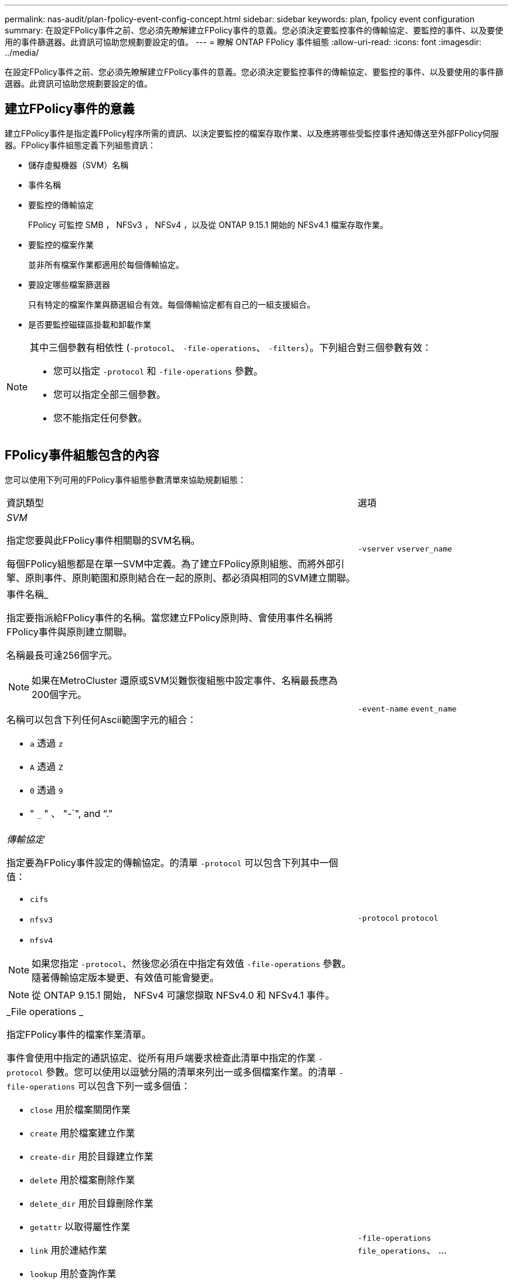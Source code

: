 ---
permalink: nas-audit/plan-fpolicy-event-config-concept.html 
sidebar: sidebar 
keywords: plan, fpolicy event configuration 
summary: 在設定FPolicy事件之前、您必須先瞭解建立FPolicy事件的意義。您必須決定要監控事件的傳輸協定、要監控的事件、以及要使用的事件篩選器。此資訊可協助您規劃要設定的值。 
---
= 瞭解 ONTAP FPolicy 事件組態
:allow-uri-read: 
:icons: font
:imagesdir: ../media/


[role="lead"]
在設定FPolicy事件之前、您必須先瞭解建立FPolicy事件的意義。您必須決定要監控事件的傳輸協定、要監控的事件、以及要使用的事件篩選器。此資訊可協助您規劃要設定的值。



== 建立FPolicy事件的意義

建立FPolicy事件是指定義FPolicy程序所需的資訊、以決定要監控的檔案存取作業、以及應將哪些受監控事件通知傳送至外部FPolicy伺服器。FPolicy事件組態定義下列組態資訊：

* 儲存虛擬機器（SVM）名稱
* 事件名稱
* 要監控的傳輸協定
+
FPolicy 可監控 SMB ， NFSv3 ， NFSv4 ，以及從 ONTAP 9.15.1 開始的 NFSv4.1 檔案存取作業。

* 要監控的檔案作業
+
並非所有檔案作業都適用於每個傳輸協定。

* 要設定哪些檔案篩選器
+
只有特定的檔案作業與篩選組合有效。每個傳輸協定都有自己的一組支援組合。

* 是否要監控磁碟區掛載和卸載作業


[NOTE]
====
其中三個參數有相依性 (`-protocol`、 `-file-operations`、 `-filters`）。下列組合對三個參數有效：

* 您可以指定 `-protocol` 和 `-file-operations` 參數。
* 您可以指定全部三個參數。
* 您不能指定任何參數。


====


== FPolicy事件組態包含的內容

您可以使用下列可用的FPolicy事件組態參數清單來協助規劃組態：

[cols="70,30"]
|===


| 資訊類型 | 選項 


 a| 
_SVM_

指定您要與此FPolicy事件相關聯的SVM名稱。

每個FPolicy組態都是在單一SVM中定義。為了建立FPolicy原則組態、而將外部引擎、原則事件、原則範圍和原則結合在一起的原則、都必須與相同的SVM建立關聯。
 a| 
`-vserver` `vserver_name`



 a| 
事件名稱_

指定要指派給FPolicy事件的名稱。當您建立FPolicy原則時、會使用事件名稱將FPolicy事件與原則建立關聯。

名稱最長可達256個字元。

[NOTE]
====
如果在MetroCluster 還原或SVM災難恢復組態中設定事件、名稱最長應為200個字元。

====
名稱可以包含下列任何Ascii範圍字元的組合：

* `a` 透過 `z`
* `A` 透過 `Z`
* `0` 透過 `9`
* " `_` " 、 "-`", and "`.`"

 a| 
`-event-name` `event_name`



 a| 
_傳輸協定_

指定要為FPolicy事件設定的傳輸協定。的清單 `-protocol` 可以包含下列其中一個值：

* `cifs`
* `nfsv3`
* `nfsv4`


[NOTE]
====
如果您指定 `-protocol`、然後您必須在中指定有效值 `-file-operations` 參數。隨著傳輸協定版本變更、有效值可能會變更。

====
[NOTE]
====
從 ONTAP 9.15.1 開始， NFSv4 可讓您擷取 NFSv4.0 和 NFSv4.1 事件。

==== a| 
`-protocol` `protocol`



 a| 
_File operations _

指定FPolicy事件的檔案作業清單。

事件會使用中指定的通訊協定、從所有用戶端要求檢查此清單中指定的作業 `-protocol` 參數。您可以使用以逗號分隔的清單來列出一或多個檔案作業。的清單 `-file-operations` 可以包含下列一或多個值：

* `close` 用於檔案關閉作業
* `create` 用於檔案建立作業
* `create-dir` 用於目錄建立作業
* `delete` 用於檔案刪除作業
* `delete_dir` 用於目錄刪除作業
* `getattr` 以取得屬性作業
* `link` 用於連結作業
* `lookup` 用於查詢作業
* `open` 適用於檔案開啟作業
* `read` 檔案讀取作業
* `write` 適用於檔案寫入作業
* `rename` 用於檔案重新命名作業
* `rename_dir` 用於目錄重新命名作業
* `setattr` 用於 Set 屬性作業
* `symlink` 用於符號連結作業


[NOTE]
====
如果您指定 `-file-operations`、然後您必須在中指定有效的傳輸協定 `-protocol` 參數。

==== a| 
`-file-operations` `file_operations`、 ...



 a| 
_篩選_

指定指定傳輸協定之特定檔案作業的篩選器清單。中的值 `-filters` 參數用於篩選用戶端要求。清單可包含下列一項或多項內容：

[NOTE]
====
如果您指定 `-filters` 參數、您也必須為指定有效值 `-file-operations` 和 `-protocol` 參數。

====
* `monitor-ads` 用於篩選用戶端要求的替代資料串流選項。
* `close-with-modification` 篩選用戶端要求以進行修改以關閉的選項。
* `close-without-modification` 篩選用戶端要求以關閉而不修改的選項。
* `first-read` 篩選用戶端要求以進行第一讀取的選項。
* `first-write` 篩選用戶端要求進行第一次寫入的選項。
* `offline-bit` 用於篩選用戶端離線位元集要求的選項。
+
設定此篩選器後、FPolicy伺服器只會在存取離線檔案時收到通知。

* `open-with-delete-intent` 用於篩選用戶端要求以進行「刪除目的」開啟的選項。
+
設定此篩選器後、FPolicy伺服器只會在嘗試開啟檔案以刪除檔案時收到通知。檔案系統會在使用時使用此功能 `FILE_DELETE_ON_CLOSE` 已指定旗標。

* `open-with-write-intent` 篩選用戶端要求以進行寫入目的開啟的選項。
+
設定此篩選器後、FPolicy伺服器只會在嘗試開啟檔案時收到通知、以便在其中寫入內容。

* `write-with-size-change` 選項可篩選用戶端寫入要求、並變更大小。
* `setattr-with-owner-change` 用於篩選用戶端設定檔要求以變更檔案或目錄擁有者的選項。
* `setattr-with-group-change` 用於篩選用戶端集點要求以變更檔案或目錄群組的選項。
* `setattr-with-sacl-change` 用於篩選用戶端集點要求以變更檔案或目錄上的 SACL 的選項。
+
此篩選器僅適用於SMB和NFSv4傳輸協定。

* `setattr-with-dacl-change` 用於篩選用戶端集點要求以變更檔案或目錄上的 DACL 的選項。
+
此篩選器僅適用於SMB和NFSv4傳輸協定。

* `setattr-with-modify-time-change` 用於篩選用戶端 setattr 要求以變更檔案或目錄的修改時間的選項。
* `setattr-with-access-time-change` 用於篩選用戶端 setattr 要求以變更檔案或目錄的存取時間的選項。
* `setattr-with-creation-time-change` 用於篩選用戶端 setattr 要求以變更檔案或目錄的建立時間的選項。
+
此選項僅適用於SMB傳輸協定。

* `setattr-with-mode-change` 用於篩選用戶端 setattr 要求以變更檔案或目錄上的模式位元的選項。
* `setattr-with-size-change` 用於篩選用戶端 setattr 要求以變更檔案大小的選項。
* `setattr-with-allocation-size-change` 用於篩選用戶端集點要求以變更檔案分配大小的選項。
+
此選項僅適用於SMB傳輸協定。

* `exclude-directory` 用於篩選用戶端目錄作業要求的選項。
+
指定此篩選器時、不會監控目錄作業。


 a| 
`-filters` `filter`、 ...



 a| 
_需要磁碟區作業_

指定磁碟區掛載和卸載作業是否需要監控。預設值為 `false`。
 a| 
`-volume-operation` {`true`|`false`}

`-filters` `filter`、 ...



 a| 
_FPolicy 存取遭拒通知 _

從 ONTAP 9.13.1 開始、使用者可以收到因權限不足而導致檔案作業失敗的通知。這些通知對於安全性、勒索軟體保護和治理來說非常重要。由於缺乏權限、將會產生檔案作業失敗的通知、其中包括：

* NTFS 權限導致的失敗。
* 因 Unix 模式位元而發生故障。
* NFSv4 ACL 導致故障。

 a| 
`-monitor-fileop-failure` {`true`|`false`}

|===